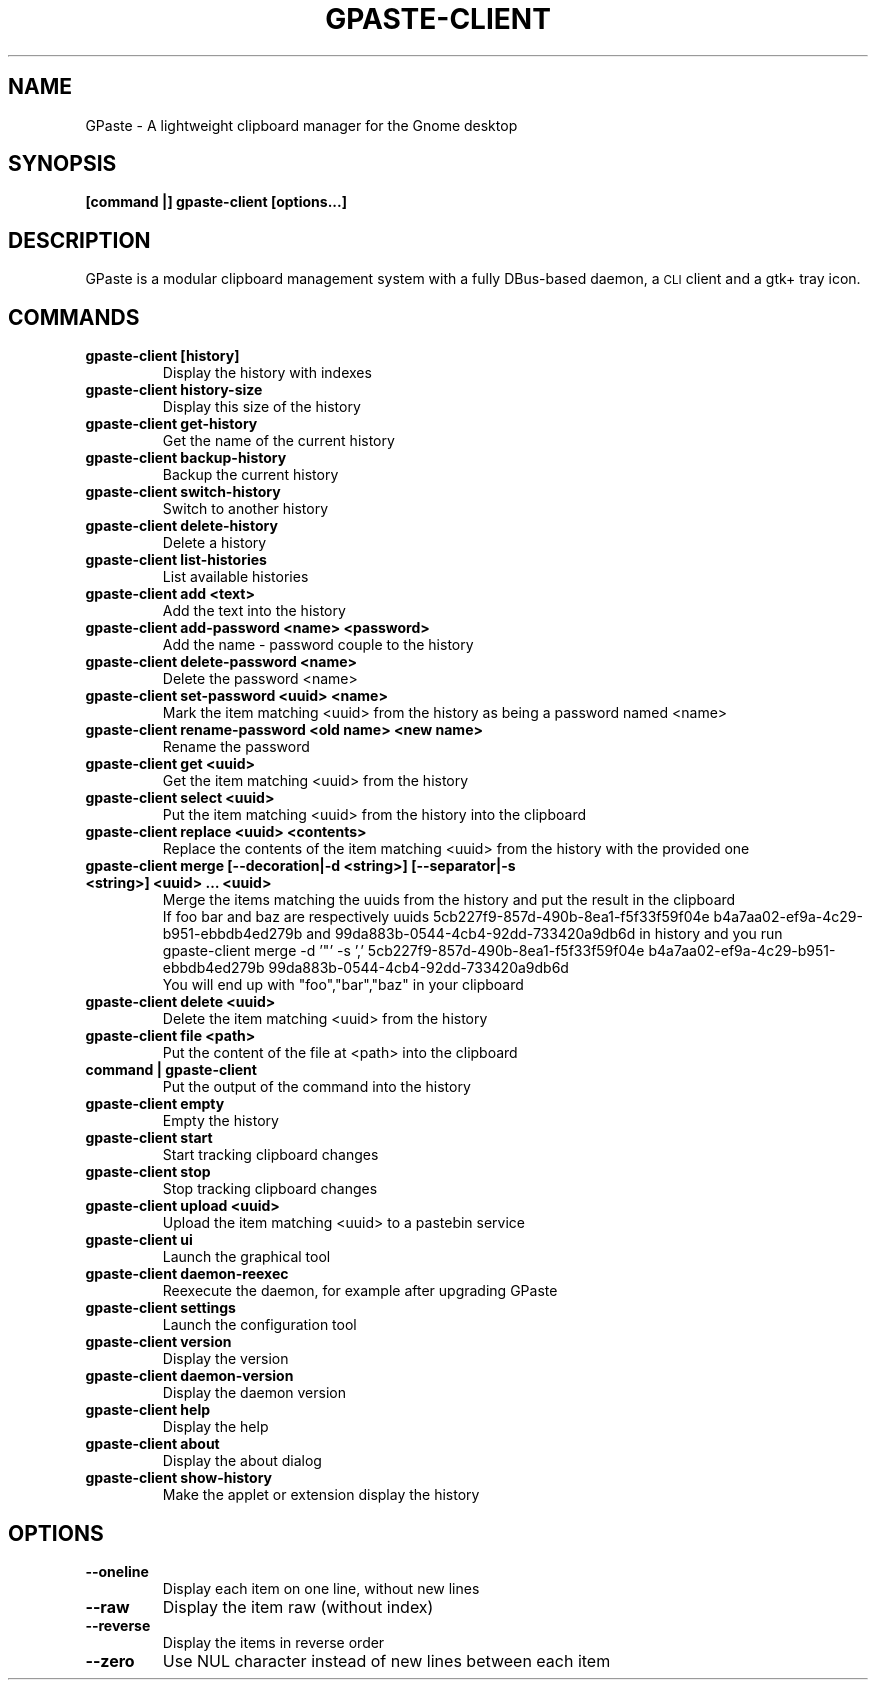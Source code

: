.\" This file is part of GPaste.
.\"
.\" Copyright (c) 2010-2018, Marc-Antoine Perennou <Marc-Antoine@Perennou.com>
.TH GPASTE-CLIENT 1
.SH NAME
GPaste \- A lightweight clipboard manager for the Gnome desktop

.SH "SYNOPSIS"
.B [command |] gpaste-client [options...]

.SH "DESCRIPTION"
GPaste is a modular clipboard management system with a fully
DBus-based daemon, a \s-1CLI\s0 client and a gtk+ tray icon.

.SH "COMMANDS"

.TP
.B gpaste-client [history]
Display the history with indexes
.br
.TP
.B gpaste-client history-size
Display this size of the history
.br
.TP
.B gpaste-client get-history
Get the name of the current history
.br
.TP
.B gpaste-client backup-history
Backup the current history
.br
.TP
.B gpaste-client switch-history
Switch to another history
.br
.TP
.B gpaste-client delete-history
Delete a history
.br
.TP
.B gpaste-client list-histories
List available histories
.br
.TP
.B gpaste-client add <text>
Add the text into the history
.br
.TP
.B gpaste-client add-password <name> <password>
Add the name \- password couple to the history
.br
.TP
.B gpaste-client delete-password <name>
Delete the password <name>
.br
.TP
.B gpaste-client set-password <uuid> <name>
Mark the item matching <uuid> from the history as being a password named <name>
.br
.TP
.B gpaste-client rename-password <old name> <new name>
Rename the password
.br
.TP
.B gpaste-client get <uuid>
Get the item matching <uuid> from the history
.br
.TP
.B gpaste-client select <uuid>
Put the item matching <uuid> from the history into the clipboard
.br
.TP
.B gpaste-client replace <uuid> <contents>
Replace the contents of the item matching <uuid> from the history with the provided one
.br
.TP
.B gpaste-client merge [--decoration|-d <string>] [--separator|-s <string>] <uuid> … <uuid>
Merge the items matching the uuids from the history and put the result in the clipboard
.br
If foo bar and baz are respectively uuids 5cb227f9-857d-490b-8ea1-f5f33f59f04e b4a7aa02-ef9a-4c29-b951-ebbdb4ed279b and
99da883b-0544-4cb4-92dd-733420a9db6d in history and you run
.br
gpaste-client merge \-d '"' \-s ',' 5cb227f9-857d-490b-8ea1-f5f33f59f04e b4a7aa02-ef9a-4c29-b951-ebbdb4ed279b
99da883b-0544-4cb4-92dd-733420a9db6d
.br
You will end up with "foo","bar","baz" in your clipboard
.br
.TP
.B gpaste-client delete <uuid>
Delete the item matching <uuid> from the history
.br
.TP
.B gpaste-client file <path>
Put the content of the file at <path> into the clipboard
.br
.TP
.B command | gpaste-client
Put the output of the command into the history
.br
.TP
.B gpaste-client empty
Empty the history
.br
.TP
.B gpaste-client start
Start tracking clipboard changes
.br
.TP
.B gpaste-client stop
Stop tracking clipboard changes
.br
.TP
.B gpaste-client upload <uuid>
Upload the item matching <uuid> to a pastebin service
.br
.TP
.B gpaste-client ui
Launch the graphical tool
.br
.TP
.B gpaste-client daemon-reexec
Reexecute the daemon, for example after upgrading GPaste
.br
.TP
.B gpaste-client settings
Launch the configuration tool
.br
.TP
.B gpaste-client version
Display the version
.br
.TP
.B gpaste-client daemon-version
Display the daemon version
.br
.TP
.B gpaste-client help
Display the help
.br
.TP
.B gpaste-client about
Display the about dialog
.br
.TP
.B gpaste-client show-history
Make the applet or extension display the history
.br

.SH "OPTIONS"

.TP
.B --oneline
Display each item on one line, without new lines
.br
.TP
.B --raw
Display the item raw (without index)
.br
.TP
.B --reverse
Display the items in reverse order
.br
.TP
.B --zero
Use NUL character instead of new lines between each item
.br
